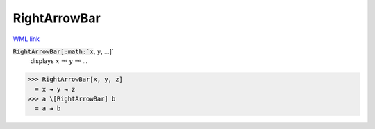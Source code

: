 RightArrowBar
=============

`WML link <https://reference.wolfram.com/language/ref/RightArrowBar.html>`_


:code:`RightArrowBar[:math:`x`, :math:`y`, ...]`
    displays :math:`x` ⇥ :math:`y` ⇥ ...





>>> RightArrowBar[x, y, z]
  = x ⇥ y ⇥ z
>>> a \[RightArrowBar] b
  = a ⇥ b
